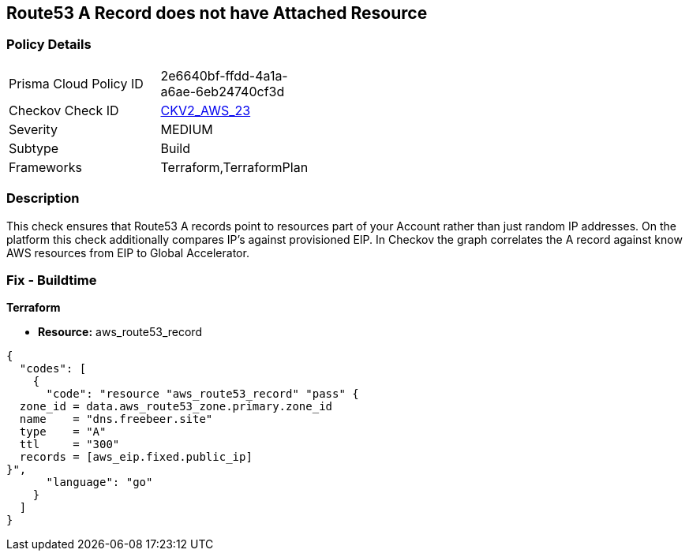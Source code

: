 == Route53 A Record does not have Attached Resource


=== Policy Details 

[width=45%]
[cols="1,1"]
|=== 
|Prisma Cloud Policy ID 
| 2e6640bf-ffdd-4a1a-a6ae-6eb24740cf3d

|Checkov Check ID 
| https://github.com/bridgecrewio/checkov/blob/master/checkov/terraform/checks/graph_checks/aws/Route53ARecordAttachedResource.yaml[CKV2_AWS_23]

|Severity
|MEDIUM

|Subtype
|Build

|Frameworks
|Terraform,TerraformPlan

|=== 



=== Description 


This check ensures that Route53 A records point to resources part of your Account rather than just random IP addresses.
On the platform this check additionally compares IP's against provisioned EIP.
In Checkov the graph correlates the A record against know AWS resources from EIP to Global Accelerator.

=== Fix - Buildtime


*Terraform* 


* *Resource:* aws_route53_record


[source,go]
----
{
  "codes": [
    {
      "code": "resource "aws_route53_record" "pass" {
  zone_id = data.aws_route53_zone.primary.zone_id
  name    = "dns.freebeer.site"
  type    = "A"
  ttl     = "300"
  records = [aws_eip.fixed.public_ip]
}",
      "language": "go"
    }
  ]
}
----
